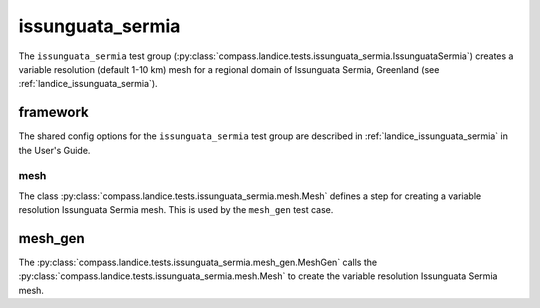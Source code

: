.. _dev_landice_issunguata_sermia:

issunguata_sermia
=============

The ``issunguata_sermia`` test group (:py:class:`compass.landice.tests.issunguata_sermia.IssunguataSermia`)
creates a variable resolution (default 1-10 km) mesh for a regional domain of Issunguata Sermia, Greenland
(see :ref:`landice_issunguata_sermia`).

.. _dev_landice_issunguata_sermia_framework:

framework
---------

The shared config options for the ``issunguata_sermia`` test group are described
in :ref:`landice_issunguata_sermia` in the User's Guide.

mesh
~~~~

The class :py:class:`compass.landice.tests.issunguata_sermia.mesh.Mesh`
defines a step for creating a variable resolution Issunguata Sermia mesh.
This is used by the ``mesh_gen`` test case.

mesh_gen
--------

The :py:class:`compass.landice.tests.issunguata_sermia.mesh_gen.MeshGen`
calls the :py:class:`compass.landice.tests.issunguata_sermia.mesh.Mesh` to create
the variable resolution Issunguata Sermia mesh.

